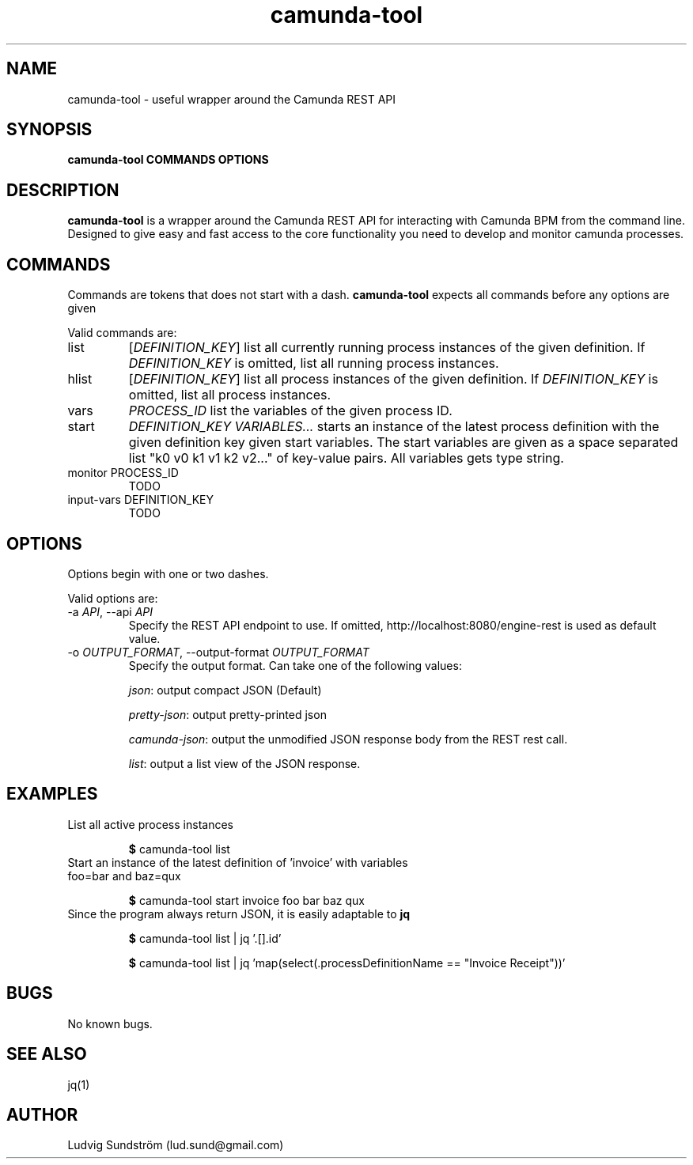 .\" Manpage for camunda-tool
.\" Contact lud.sund@gmail.com to correct errors or typos.

.TH camunda-tool 1 "19 July 2019" "1.0" "camunda-tool manual"

.SH NAME

camunda-tool \- useful wrapper around the Camunda REST API

.SH SYNOPSIS

.B camunda-tool COMMANDS OPTIONS

.SH DESCRIPTION

.B camunda-tool
is a wrapper around the Camunda REST API for interacting with
Camunda BPM from the command line. Designed to give easy and fast access to the
core functionality you need to develop and monitor camunda processes.

.SH COMMANDS

Commands are tokens that does not start with a dash.
.B camunda-tool
expects all commands before any options are given

Valid commands are:

.IP list
.RI [ DEFINITION_KEY ]
list all currently running process instances of the given definition. If
.I DEFINITION_KEY
is omitted, list all running process instances.

.IP hlist
.RI [ DEFINITION_KEY ]
list all process instances of the given definition. If
.I DEFINITION_KEY
is omitted, list all process instances.

.IP vars
.I PROCESS_ID
list the variables of the given process ID.

.IP start
.I DEFINITION_KEY VARIABLES...
starts an instance of the latest process definition with the given definition
key given start variables. The start variables are given as a space separated
list "k0 v0 k1 v1 k2 v2..." of key-value pairs. All variables gets type string.

.IP "monitor PROCESS_ID"
TODO

.IP "input-vars DEFINITION_KEY"
TODO

.SH OPTIONS

Options begin with one or two dashes.

Valid options are:

.IP "\-a \fIAPI\fR, --api \fIAPI\fR"
Specify the REST API endpoint to use. If omitted,
http://localhost:8080/engine-rest is used as default value.

.IP "-o \fIOUTPUT_FORMAT\fR, --output-format \fIOUTPUT_FORMAT\fR"
Specify the output format. Can take one of the following values:

\fIjson\fR: output compact JSON (Default)

\fIpretty-json\fR: output pretty-printed json

\fIcamunda-json\fR: output the unmodified JSON response body from the REST rest
call.

\fIlist\fR: output a list view of the JSON response.

.SH EXAMPLES

.IP "List all active process instances"

\fB$\fR camunda-tool list

.IP "Start an instance of the latest definition of 'invoice' with variables foo=bar and baz=qux"

\fB$\fR camunda-tool start invoice foo bar baz qux

.IP "Since the program always return JSON, it is easily adaptable to \fBjq\fR"

\fB$\fR camunda-tool list | jq '.[].id'

\fB$\fR camunda-tool list | jq 'map(select(.processDefinitionName == "Invoice Receipt"))'

.SH BUGS

No known bugs.

.SH SEE ALSO

jq(1)

.SH AUTHOR

Ludvig Sundström (lud.sund@gmail.com)
